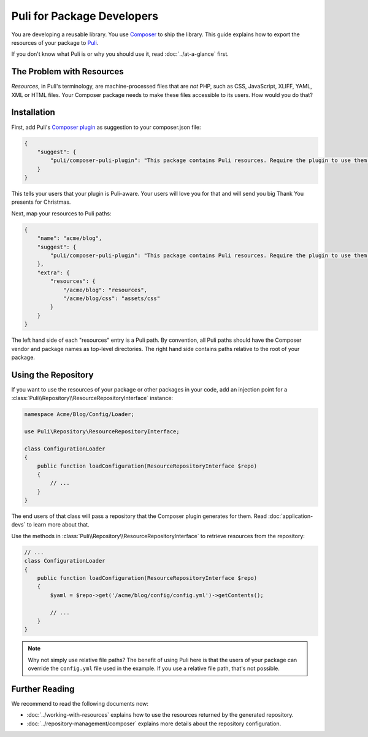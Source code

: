 Puli for Package Developers
===========================

You are developing a reusable library. You use `Composer`_ to ship the library.
This guide explains how to export the resources of your package to Puli_.

If you don't know what Puli is or why you should use it, read
:doc:`../at-a-glance` first.

The Problem with Resources
--------------------------

*Resources*, in Puli's terminology, are machine-processed files that are *not*
PHP, such as CSS, JavaScript, XLIFF, YAML, XML or HTML files. Your Composer
package needs to make these files accessible to its users. How would you do
that?

Installation
------------

First, add Puli's `Composer plugin`_ as suggestion to your composer.json file:

.. code-block:: json

    {
        "suggest": {
            "puli/composer-puli-plugin": "This package contains Puli resources. Require the plugin to use them."
        }
    }

This tells your users that your plugin is Puli-aware. Your users will love you
for that and will send you big Thank You presents for Christmas.

Next, map your resources to Puli paths:

.. code-block:: json

    {
        "name": "acme/blog",
        "suggest": {
            "puli/composer-puli-plugin": "This package contains Puli resources. Require the plugin to use them."
        },
        "extra": {
            "resources": {
                "/acme/blog": "resources",
                "/acme/blog/css": "assets/css"
            }
        }
    }

The left hand side of each "resources" entry is a Puli path. By convention, all
Puli paths should have the Composer vendor and package names as top-level
directories. The right hand side contains paths relative to the root of your
package.

Using the Repository
--------------------

If you want to use the resources of your package or other packages in your code,
add an injection point for a
:class:`Puli\\Repository\\ResourceRepositoryInterface` instance:

.. code-block:: php

    namespace Acme/Blog/Config/Loader;

    use Puli\Repository\ResourceRepositoryInterface;

    class ConfigurationLoader
    {
        public function loadConfiguration(ResourceRepositoryInterface $repo)
        {
            // ...
        }
    }

The end users of that class will pass a repository that the Composer plugin
generates for them. Read :doc:`application-devs` to learn more about that.

Use the methods in :class:`Puli\\Repository\\ResourceRepositoryInterface` to
retrieve resources from the repository:

.. code-block:: php

    // ...
    class ConfigurationLoader
    {
        public function loadConfiguration(ResourceRepositoryInterface $repo)
        {
            $yaml = $repo->get('/acme/blog/config/config.yml')->getContents();

            // ...
        }
    }

.. note::

    Why not simply use relative file paths? The benefit of using Puli here is
    that the users of your package can override the ``config.yml`` file used
    in the example. If you use a relative file path, that's not possible.

Further Reading
---------------

We recommend to read the following documents now:

* :doc:`../working-with-resources` explains how to use the resources returned
  by the generated repository.
* :doc:`../repository-management/composer` explains more details about the
  repository configuration.

.. _Puli: https://github.com/puli/puli
.. _Composer: https://getcomposer.org
.. _Composer plugin: https://github.com/puli/composer-puli-plugin

